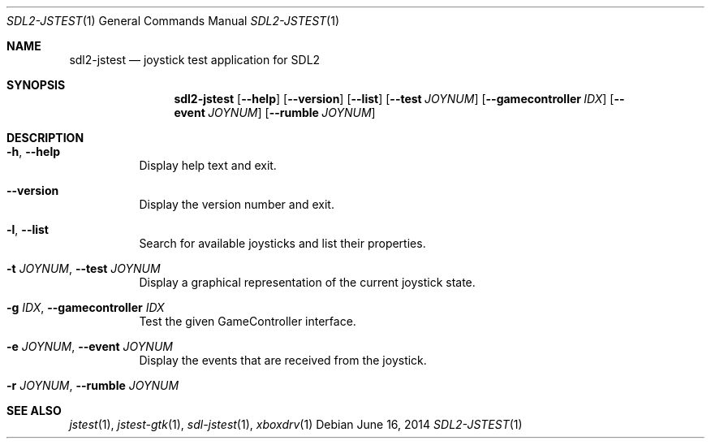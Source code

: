 .Dd June 16, 2014
.Dt SDL2-JSTEST 1
.Os
.Sh NAME
.Nm sdl2-jstest
.Nd joystick test application for SDL2
.Sh SYNOPSIS
.Nm sdl2-jstest
.Op Fl Fl help
.Op Fl Fl version
.Op Fl Fl list
.Op Fl Fl test Ar JOYNUM
.Op Fl Fl gamecontroller Ar IDX
.Op Fl Fl event Ar JOYNUM
.Op Fl Fl rumble Ar JOYNUM
.Sh DESCRIPTION
.Bl -tag -width Ds
.It Fl h , Fl Fl help
Display help text and exit.
.It Fl Fl version
Display the version number and exit.
.It Fl l , Fl Fl list
Search for available joysticks and list their properties.
.It Fl t Ar JOYNUM , Fl Fl test Ar JOYNUM
Display a graphical representation of the current joystick state.
.It Fl g Ar IDX , Fl Fl gamecontroller Ar IDX
Test the given GameController interface.
.It Fl e Ar JOYNUM , Fl Fl event Ar JOYNUM
Display the events that are received from the joystick.
.It Fl r Ar JOYNUM , Fl Fl rumble Ar JOYNUM
.El
.Sh SEE ALSO
.Xr jstest 1 ,
.Xr jstest-gtk 1 ,
.Xr sdl-jstest 1 ,
.Xr xboxdrv 1
